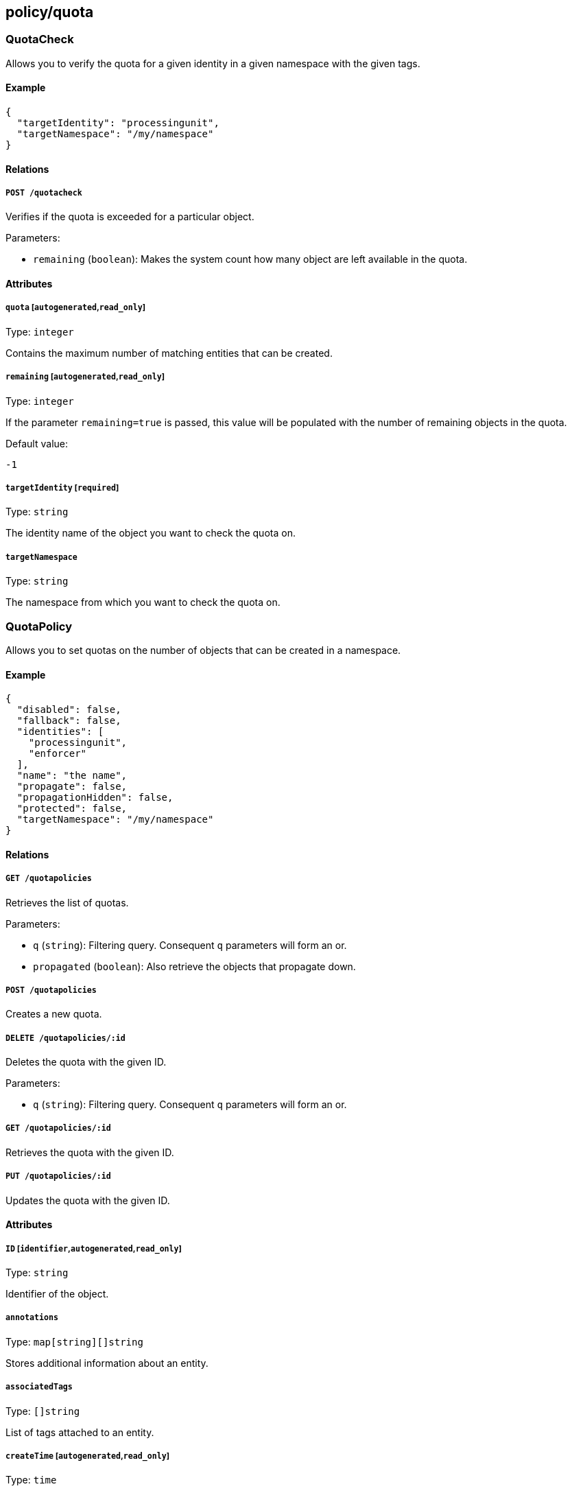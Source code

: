 == policy/quota

=== QuotaCheck

Allows you to verify the quota for a given identity in a given namespace
with the given tags.

==== Example

[source,json]
----
{
  "targetIdentity": "processingunit",
  "targetNamespace": "/my/namespace"
}
----

==== Relations

===== `POST /quotacheck`

Verifies if the quota is exceeded for a particular object.

Parameters:

* `remaining` (`boolean`): Makes the system count how many object are
left available in the quota.

==== Attributes

===== `quota` [`autogenerated`,`read_only`]

Type: `integer`

Contains the maximum number of matching entities that can be created.

===== `remaining` [`autogenerated`,`read_only`]

Type: `integer`

If the parameter `remaining=true` is passed, this value will be
populated with the number of remaining objects in the quota.

Default value:

[source,json]
----
-1
----

===== `targetIdentity` [`required`]

Type: `string`

The identity name of the object you want to check the quota on.

===== `targetNamespace`

Type: `string`

The namespace from which you want to check the quota on.

=== QuotaPolicy

Allows you to set quotas on the number of objects that can be created in
a namespace.

==== Example

[source,json]
----
{
  "disabled": false,
  "fallback": false,
  "identities": [
    "processingunit",
    "enforcer"
  ],
  "name": "the name",
  "propagate": false,
  "propagationHidden": false,
  "protected": false,
  "targetNamespace": "/my/namespace"
}
----

==== Relations

===== `GET /quotapolicies`

Retrieves the list of quotas.

Parameters:

* `q` (`string`): Filtering query. Consequent `q` parameters will form
an or.
* `propagated` (`boolean`): Also retrieve the objects that propagate
down.

===== `POST /quotapolicies`

Creates a new quota.

===== `DELETE /quotapolicies/:id`

Deletes the quota with the given ID.

Parameters:

* `q` (`string`): Filtering query. Consequent `q` parameters will form
an or.

===== `GET /quotapolicies/:id`

Retrieves the quota with the given ID.

===== `PUT /quotapolicies/:id`

Updates the quota with the given ID.

==== Attributes

===== `ID` [`identifier`,`autogenerated`,`read_only`]

Type: `string`

Identifier of the object.

===== `annotations`

Type: `map[string][]string`

Stores additional information about an entity.

===== `associatedTags`

Type: `[]string`

List of tags attached to an entity.

===== `createTime` [`autogenerated`,`read_only`]

Type: `time`

Creation date of the object.

===== `description` [`max_length=1024`]

Type: `string`

Description of the object.

===== `disabled`

Type: `boolean`

Defines if the property is disabled.

===== `expirationTime`

Type: `time`

If set the quota will be automatically deleted after the given time.

===== `fallback`

Type: `boolean`

Indicates that this is fallback policy. It will only be applied if no
other policies have been resolved. If the policy is also propagated it
will become a fallback for children namespaces.

===== `identities` [`required`]

Type: `[]string`

Contains the list of identity names where the quota will be applied.

===== `metadata` [`creation_only`]

Type: `[]string`

Contains tags that can only be set during creation, must all start with
the `@' prefix, and should only be used by external systems.

===== `name` [`required`,`max_length=256`]

Type: `string`

Name of the entity.

===== `namespace` [`autogenerated`,`read_only`]

Type: `string`

Namespace tag attached to an entity.

===== `normalizedTags` [`autogenerated`,`read_only`]

Type: `[]string`

Contains the list of normalized tags of the entities.

===== `propagate`

Type: `boolean`

Propagates the policy to all of its children.

===== `propagationHidden`

Type: `boolean`

If set to `true` while the policy is propagating, it won’t be visible to
children namespace, but still used for policy resolution.

===== `protected`

Type: `boolean`

Defines if the object is protected.

===== `quota`

Type: `integer`

Specifies the maximum number of objects matching the policy subject that
can be created.

===== `targetNamespace` [`required`]

Type: `string`

Contains the base namespace from where the count will be done.

===== `updateTime` [`autogenerated`,`read_only`]

Type: `time`

Last update date of the object.
